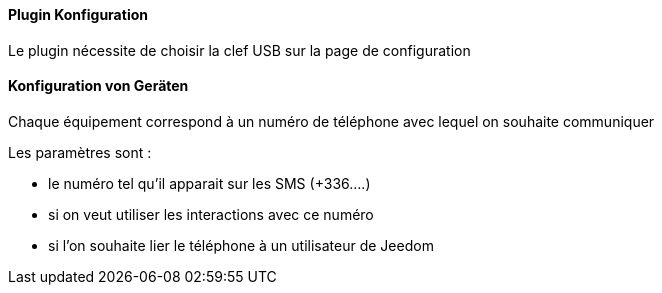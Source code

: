 ==== Plugin Konfiguration

Le plugin nécessite de choisir la clef USB sur la page de configuration

==== Konfiguration von Geräten

Chaque équipement correspond à un numéro de téléphone avec lequel on souhaite communiquer

Les paramètres sont :

  - le numéro tel qu'il apparait sur les SMS (+336....)

  - si on veut utiliser les interactions avec ce numéro

  - si l'on souhaite lier le téléphone à un utilisateur de Jeedom